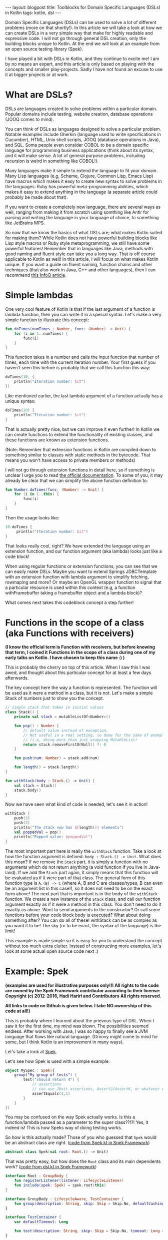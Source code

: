 #+OPTIONS: toc:nil num:nil
#+STARTUP: showall indent
#+STARTUP: hidestars
#+BEGIN_EXPORT html
---
layout: blogpost
title: Toolblocks for Domain Specific Languages (DSLs) in Kotlin
tags: kotlin, dsl
---
#+END_EXPORT
Domain Specific Languages (DSLs) can be used to solve a lot of different problems (more on that shortly!). In this article we will take a look at how we can create DSLs in a very simple way that make for highly readable and expressive code. I will not go through general DSL creation, only the building blocks unique to Kotlin. At the end we will look at an example from an open source testing library (Spek).

I have played a bit with DSLs in Kotlin, and they continue to excite me! I am by no means an expert, and this article is only based on playing with the concepts and smaller play-projects. Sadly I have not found an excuse to use it at bigger projects or at work. 


* What are DSLs?
DSLs are languages created to solve problems within a particular domain. Popular domains include testing, website creation, database operations (JOOQ comes to mind).

You can think of DSLs as languages designed to solve a particular problem. Notable examples include Gherkin (language used to write specifications in Cucumber), HTML, Unix shell scripts, JOOQ (database operations in Java), and SQL. Some people even consider COBOL to be a domain specific language for programming business applications (think about its syntax, and it will make sense. A lot of general purpose problems, including recursion is weird in something like COBOL!). 

Many languages make it simple to extend the language to fit your domain. Many Lisp languages (e.g, Scheme, Clojure, Common Lisp, Emacs Lisp) have macros which makes it easy to create new syntax to solve problems in the languages. Ruby has powerful meta-programming abilities, which makes it easy to extend anything in the language (a separate article could probably be made about that). 

If you want to create a completely new language, there are several ways as well, ranging from making it from scratch using somthing like Antlr for parsing and writing the language in your language of choice, to something like JetBrains MPS. 

So now that we know the basics of what DSLs are; what makes Kotlin suited for making them? While Kotlin does not have powerful building blocks like Lisp style macros or Ruby style metaprogramming, we still have some powerful features! Remember that in languages like Java, methods with good naming and fluent style can take you a long way. That is off course applicable to Kotlin as well! In this article, I will focus on what makes Kotlin unique. If you want a guide on fluent naming, function chains and other techniques (that also work in Java, C++ and other languages), then I can recommend [[https://www.infoq.com/articles/internal-dsls-java/][this InfoQ article]].


* Simple lambdas 
One very cool feature of Kotlin is that if the last argument of a function is lambda function, then you can write it in a special syntax. Let's make a very simple function to illustrate this concept:
#+BEGIN_SRC kotlin
fun doTimes(numTimes : Number, func: (Number) -> Unit) {
    for (i in 1..numTimes) {
        func(i)
    }
}
#+END_SRC

This function takes in a number and calls the input function that number of times, each time with the current iteration number. Your first guess if you haven't seen this before is probably that we call this function this way:
#+BEGIN_SRC kotlin
doTimes(10, {
    println("Iteration number: $it")
})
#+END_SRC

Like mentioned earlier, the last lambda argument of a function actually has a unique syntax:
#+BEGIN_SRC kotlin
doTimes(10) {
    println("Iteration number: $it")
}
#+END_SRC

That is actually pretty nice, but we can improve it even further! In Kotlin we can create functions to extend the functionality of existing classes, and these functions are known as extension functions.

(Note: Remember that extension functions in Kotlin are compiled down to something similar to classes with static methods in the bytecode. That means you won't have access to private members or methods)

I will not go through extension functions in detail here, so if something is unclear I urge you to read [[https://kotlinlang.org/docs/reference/extensions.html][the official documentation]]. To some of you, it may already be clear that we can simplify the above function definition to:


#+BEGIN_SRC kotlin
fun Number.doTimes(func: (Number) -> Unit) {
    for (i in 1..this) {
        func(i)
    }
}
#+END_SRC

Then the usage looks like:
#+BEGIN_SRC kotlin
10.doTimes {
     println("Iteration number: $it")
}
#+END_SRC

That looks really cool, right? We have extended the language using an extension function, and our function argument (aka lambda) looks just like a code block!

When using regular functions or extension functions, you can see that we can easily make DSLs. Maybe you want to extend Springs JDBCTemplate with an extension function with lambda argument to simplify fetching, rowmaping and more? Or maybe an OpenGL wrapper function to signal that a particular resource is used within this context (e.g, a function withFramebuffer taking a framebuffer object and a lambda block)? 


What comes next takes this codeblock concept a step further!


* Functions in the scope of a class (aka Functions with receivers)
*(I know the official term is Function with receivers, but before knowing that term, I coined it Functions in the scope of a class during one of my early talks on Kotlin. I have chosen to keep this name :) )*

This is probably the cherry on top of this article. When I saw this I was awed, and thought about this particular concept for at least a few days afterwards. 

The key concept here the way a function is represented. The function will be used as it were a method in a class, but it is not. Let's make a simple Stack of numbers just to show you the concept. 

#+BEGIN_SRC kotlin
// simple stack that takes in initial values
class Stack() {
    private val stack = mutableListOf<Number>()

    fun pop() : Number { 
        // default value instead of exception.
        // Not useful in a real setting, so done for the sake of example
        // (i.e, doing more than just wrapping MutableList)
        return stack.removeFirstOrNull() ?: 0
    } 

    fun push(num: Number) = stack.add(num)

    fun length() = stack.length()
}

fun withStack(body : Stack.() -> Unit) {
    val stack = Stack()
    stack.body()
}
#+END_SRC

Now we have seen what kind of code is needed, let's see it in action!

#+BEGIN_SRC kotlin
withStack {
    push(3)
    push(2)
    println("The stack now has ${length()} elements")
    val poppedVal = pop()
    println("Popped value: $poppedVal")
}
#+END_SRC

The most important part here is really the =withStack= function. Take a look at how the function argument is defined: =body : Stack.() -> Unit=. What does this mean? If we remove the =Stack= part, it is simply a function with no arguments which do not return anything (a void function if you live in Java-land). If we add the =Stack= part again, it simply means that this function will be evaluated as if it were part of that class. The general form of this function type is =A.(B) -> C= (where A, B and C are classes/types, B can even be an argument list in this case!), so it does not need to be on the exact form above! The next part that is important is in the body of the =withStack= function. We create a new instance of the =Stack= class, and call our function argument exactly as if it were a method in this class. You don't need to do it exactly as above. Want to send arguments to the constructor? Or call some functions before your code block body is executed? What about doing something after? You can do all of these! withStack can be as complex as you want it to be! The sky (or to be exact, the syntax of the language) is the limit!


This example is made simple so it is easy for you to understand the concept without too much extra clutter. Instead of constructing more examples, let's look at some actual open source code next :) 


* Example: Spek
*(examples are used for illustrative purposes only!!! All rights to the code are owned by the Spek Framework contributor according to their license:*
*Copyright (c) 2012-2016, Hadi Hariri and Contributors*
*All rights reserved.*

 *All links to code on Github is given below. I take NO ownership of this code at all!)*

This is probably where I learned about the prievous type of DSL. When I saw it for the first time, my mind was blown. The possibilities seemed endless. After working with Java, I was so happy to finally see a JVM language that flows like natural language. (Groovy might come to mind for some, but I think Kotlin is an improvement in many ways). 

Let's take a look at [[https://github.com/spekframework/spek/][Spek]].

Let's see how Spek is used with a simple example:
#+BEGIN_SRC kotlin
object MySpec : Spek({
    group("My group of tests") {
        test("should return 4") {
            // assertions
            // can use JUnit assertions, AssertJ/AssertK, or whatever else you may want
            assertEquals(1,1)
        }
    }
})
#+END_SRC

You may be confused on the way Spek actually works. Is this a function/lambda passed as a parameter to the super class??!?! Yes, it indeed is! This is how Speks way of doing testing works. 

So how is this actually made? Those of you who guessed that =Spek= would be an abstract class are right.
([[https://github.com/spekframework/spek/blob/7d751e88d1bb59ecfa0aaa987ef9275ebe64e10d/spek-dsl/src/commonMain/kotlin/org/spekframework/spek2/Spek.kt][code from Spek.kt in Spek Framework]])
#+BEGIN_SRC kotlin
abstract class Spek(val root: Root.() -> Unit)
#+END_SRC

That was pretty easy, but how does the =Root= class and its main dependents work?
([[https://github.com/spekframework/spek/blob/7d751e88d1bb59ecfa0aaa987ef9275ebe64e10d/spek-dsl/src/commonMain/kotlin/org/spekframework/spek2/dsl/dsl.kt][code from dsl.kt in Spek Framework]])

#+BEGIN_SRC kotlin
interface Root : GroupBody {
    fun registerListener(listener: LifecycleListener)
    fun include(spek: Spek) = spek.root(this)
}

interface GroupBody : LifecycleAware, TestContainer {
    fun group(description: String, skip: Skip = Skip.No, defaultCachingMode: CachingMode = CachingMode.INHERIT, preserveExecutionOrder: Boolean = false, failFast: Boolean = false, body: GroupBody.() -> Unit)
}

interface TestContainer {
    var defaultTimeout: Long

    fun test(description: String, skip: Skip = Skip.No, timeout: Long = defaultTimeout, body: suspend TestBody.() -> Unit)
}

interface ScopeBody {
    fun <T> memoized(): MemoizedValue<T>
}

interface TestBody : ScopeBody
#+END_SRC


How =MemoizedValue= and =ScopeBody= works is not really in scope of this article. The implementations of these is what Spek uses to create the functions with receivers that was described in the previous section (you will probably notice a few similarities!). If you are very interested in how those particular parts of the DSL work, I urge you to use the links above to read the source code (or even better; clone the repo and view it in your favorite editor, which is probably Emacs!). 

The most important parts here is is the GroupBody and TestContainer. In this example, we see all of the topics from this article applied. Last lambda-argument of a function makes a code block, and we use functions in the scope of a class (aka functions with receivers) to make keywords within code blocks.

See how simple it is to create something that looks like completely new syntax? Now you can let your imagination run free :) 

The rest of Speks inner workings are beyond the scope of this article. The main  points of interest is that it uses JUnit 5s engine, some annotations and other functionality from there to evaluate your test code. Again, I urge you to have a look if you think this sounds interesting :) 



* Additional reading
If this was your first time reading about DSLs, then you will probably feel a little inspired. As well as checking out the languages and tools mentioned, I think you should read [[https://martinfowler.com/bliki/DomainSpecificLanguage.html][Martin Fowlers article on Domain Specific Languages]]. He also have a book about this topic, but sadly I have not yet read it.

Some examples of Kotlin DSLs (other than Spek) is:
- a DSL for HTML called [[https://github.com/Kotlin/kotlinx.html][Kotlinx.html]]. 
- [[https://tornadofx.io/][TornadoFx.]] Uses the techniques described in this article to create a powerful DSL for GUIs.

While writing this article, I got a newsletter from Pragmatic Programmers saying that [[https://pragprog.com/titles/vsdsl/programming-dsls-in-kotlin/][a book about this topic by Venkat Subramaniam]] will be released in October. He will probably go way more in detail than I have done here. 


Hope you enjoyed this look into DSLs in Kotlin. Feel free to share your own thoughts in the comments :)

